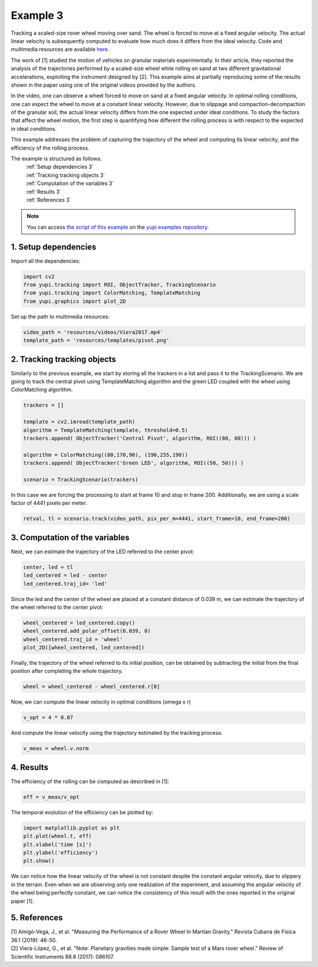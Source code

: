 .. _Example 3:

Example 3
=========

Tracking a scaled-size rover wheel moving over sand.
The wheel is forced to move at a fixed angular velocity.
The actual linear velocity is subsequently computed
to evaluate how much does it differs from the ideal
velocity. Code and multimedia resources are available
`here <https://github.com/yupidevs/yupi_examples/>`_.

The work of [1] studied the motion
of vehicles on granular materials experimentally. In their
article, they reported the analysis of the trajectories
performed by a scaled-size wheel while rolling on sand at
two different gravitational accelerations, exploiting the
instrument designed by [2]. This example aims at partially
reproducing some of the results shown in the paper using one
of the original videos provided by the authors.

In the video, one can observe a wheel forced to move on sand
at a fixed angular velocity. In optimal rolling conditions,
one can expect the wheel to move at a constant linear velocity.
However, due to slippage and compaction-decompaction of the
granular soil, the actual linear velocity differs from the one
expected under ideal conditions. To study the factors that affect
the wheel motion, the first step is quantifying how different
the rolling process is with respect to the expected in ideal
conditions.

This example addresses the problem of capturing the trajectory
of the wheel and computing its linear velocity, and the
efficiency of the rolling process.


The example is structured as follows:
  | :ref:`Setup dependencies 3`
  | :ref:`Tracking tracking objects 3`
  | :ref:`Computation of the variables 3`
  | :ref:`Results 3`
  | :ref:`References 3`

.. note::
   You can access `the script of this example <https://github.com/yupidevs/yupi_examples/blob/master/example_003.py>`_ on the `yupi examples repository <https://github.com/yupidevs/yupi_examples>`_.

.. _Setup dependencies 3:

1. Setup dependencies
---------------------

Import all the dependencies:

.. code-block:: python

   import cv2
   from yupi.tracking import ROI, ObjectTracker, TrackingScenario
   from yupi.tracking import ColorMatching, TemplateMatching
   from yupi.graphics import plot_2D

Set up the path to multimedia resources:

.. code-block:: python

   video_path = 'resources/videos/Viera2017.mp4'
   template_path = 'resources/templates/pivot.png'


.. _Tracking tracking objects 3:

2. Tracking tracking objects
----------------------------

Similarly to the previous example, we start by storing all the
trackers in a list and pass it to the TrackingScenario. We are going
to track the central pivot using TemplateMatching algorithm and the
green LED coupled with the wheel using ColorMatching algorithm.

.. code-block:: python

   trackers = []

   template = cv2.imread(template_path)
   algorithm = TemplateMatching(template, threshold=0.5)
   trackers.append( ObjectTracker('Central Pivot', algorithm, ROI((80, 80))) )

   algorithm = ColorMatching((80,170,90), (190,255,190))
   trackers.append( ObjectTracker('Green LED', algorithm, ROI((50, 50))) )

   scenario = TrackingScenario(trackers)

In this case we are forcing the processing to start at frame 10 and stop
in frame 200. Additionally, we are using  a scale factor of 4441
pixels per meter.

.. code-block:: python

   retval, tl = scenario.track(video_path, pix_per_m=4441, start_frame=10, end_frame=200)


.. _Computation of the variables 3:

3. Computation of the variables
-------------------------------

Next, we can estimate the trajectory of the LED referred to the center pivot:

.. code-block:: python

   center, led = tl
   led_centered = led - center
   led_centered.traj_id= 'led'

Since the led and the center of the wheel are placed at a constant distance of
0.039 m, we can estimate the trajectory of the wheel referred to the center
pivot:

.. code-block:: python

   wheel_centered = led_centered.copy()
   wheel_centered.add_polar_offset(0.039, 0)
   wheel_centered.traj_id = 'wheel'
   plot_2D([wheel_centered, led_centered])


.. figure:: /images/polar_offset.png
   :alt: Output of polar offset
   :align: center

Finally, the trajectory of the wheel referred to its initial position, can be
obtained by subtracting the initial from the final position after completing
the whole trajectory.


.. code-block:: python

   wheel = wheel_centered - wheel_centered.r[0]


Now, we can compute the linear velocity in optimal conditions (omega x r)

.. code-block:: python

   v_opt = 4 * 0.07

And compute the linear velocity using the trajectory estimated by the
tracking process:

.. code-block:: python

   v_meas = wheel.v.norm


.. _Results 3:

4. Results
----------

The efficiency of the rolling can be computed as described in [1]:

.. code-block:: python

   eff = v_meas/v_opt

The temporal evolution of the efficiency can be plotted by:

.. code-block:: python

   import matplotlib.pyplot as plt
   plt.plot(wheel.t, eff)
   plt.xlabel('time [s]')
   plt.ylabel('efficiency')
   plt.show()

.. figure:: /images/example3.png
   :alt: Output of example 3
   :align: center

We can notice how the linear velocity of the wheel is not constant
despite the constant angular velocity, due to slippery in the terrain.
Even when we are observing only one realization of the experiment,
and assuming the angular velocity of the wheel being perfectly constant,
we can notice the consistency of this result with the ones reported in
the original paper [1].

.. _References 3:

5. References
--------------------------

| [1] Amigó-Vega, J., et al. "Measuring the Performance of a Rover Wheel In Martian Gravity." Revista Cubana de Física 36.1 (2019): 46-50.
| [2] Viera-López, G., et al. "Note: Planetary gravities made simple: Sample test of a Mars rover wheel." Review of Scientific Instruments 88.8 (2017): 086107.
